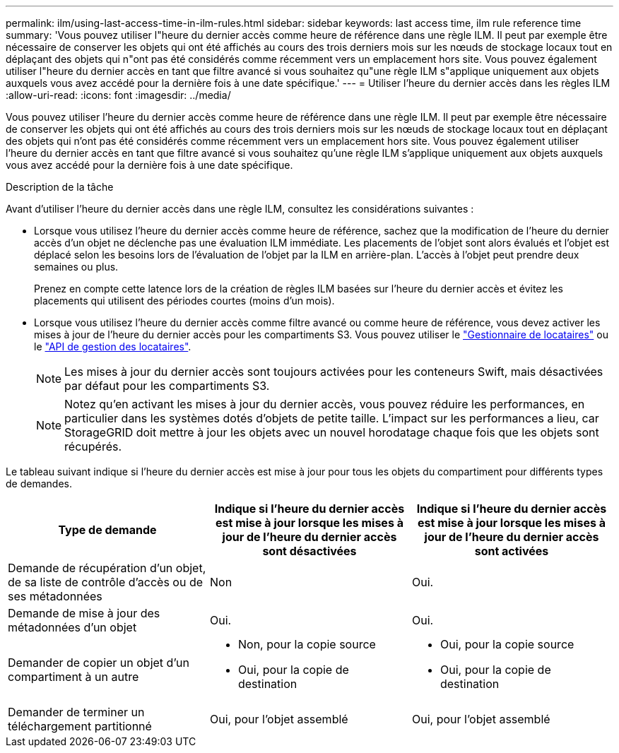 ---
permalink: ilm/using-last-access-time-in-ilm-rules.html 
sidebar: sidebar 
keywords: last access time, ilm rule reference time 
summary: 'Vous pouvez utiliser l"heure du dernier accès comme heure de référence dans une règle ILM. Il peut par exemple être nécessaire de conserver les objets qui ont été affichés au cours des trois derniers mois sur les nœuds de stockage locaux tout en déplaçant des objets qui n"ont pas été considérés comme récemment vers un emplacement hors site. Vous pouvez également utiliser l"heure du dernier accès en tant que filtre avancé si vous souhaitez qu"une règle ILM s"applique uniquement aux objets auxquels vous avez accédé pour la dernière fois à une date spécifique.' 
---
= Utiliser l'heure du dernier accès dans les règles ILM
:allow-uri-read: 
:icons: font
:imagesdir: ../media/


[role="lead"]
Vous pouvez utiliser l'heure du dernier accès comme heure de référence dans une règle ILM. Il peut par exemple être nécessaire de conserver les objets qui ont été affichés au cours des trois derniers mois sur les nœuds de stockage locaux tout en déplaçant des objets qui n'ont pas été considérés comme récemment vers un emplacement hors site. Vous pouvez également utiliser l'heure du dernier accès en tant que filtre avancé si vous souhaitez qu'une règle ILM s'applique uniquement aux objets auxquels vous avez accédé pour la dernière fois à une date spécifique.

.Description de la tâche
Avant d'utiliser l'heure du dernier accès dans une règle ILM, consultez les considérations suivantes :

* Lorsque vous utilisez l'heure du dernier accès comme heure de référence, sachez que la modification de l'heure du dernier accès d'un objet ne déclenche pas une évaluation ILM immédiate. Les placements de l'objet sont alors évalués et l'objet est déplacé selon les besoins lors de l'évaluation de l'objet par la ILM en arrière-plan. L'accès à l'objet peut prendre deux semaines ou plus.
+
Prenez en compte cette latence lors de la création de règles ILM basées sur l'heure du dernier accès et évitez les placements qui utilisent des périodes courtes (moins d'un mois).

* Lorsque vous utilisez l'heure du dernier accès comme filtre avancé ou comme heure de référence, vous devez activer les mises à jour de l'heure du dernier accès pour les compartiments S3. Vous pouvez utiliser le link:../tenant/enabling-or-disabling-last-access-time-updates.html["Gestionnaire de locataires"] ou le link:../s3/put-bucket-last-access-time-request.html["API de gestion des locataires"].
+

NOTE: Les mises à jour du dernier accès sont toujours activées pour les conteneurs Swift, mais désactivées par défaut pour les compartiments S3.

+

NOTE: Notez qu'en activant les mises à jour du dernier accès, vous pouvez réduire les performances, en particulier dans les systèmes dotés d'objets de petite taille. L'impact sur les performances a lieu, car StorageGRID doit mettre à jour les objets avec un nouvel horodatage chaque fois que les objets sont récupérés.



Le tableau suivant indique si l'heure du dernier accès est mise à jour pour tous les objets du compartiment pour différents types de demandes.

[cols="1a,1a,1a"]
|===
| Type de demande | Indique si l'heure du dernier accès est mise à jour lorsque les mises à jour de l'heure du dernier accès sont désactivées | Indique si l'heure du dernier accès est mise à jour lorsque les mises à jour de l'heure du dernier accès sont activées 


 a| 
Demande de récupération d'un objet, de sa liste de contrôle d'accès ou de ses métadonnées
 a| 
Non
 a| 
Oui.



 a| 
Demande de mise à jour des métadonnées d'un objet
 a| 
Oui.
 a| 
Oui.



 a| 
Demander de copier un objet d'un compartiment à un autre
 a| 
* Non, pour la copie source
* Oui, pour la copie de destination

 a| 
* Oui, pour la copie source
* Oui, pour la copie de destination




 a| 
Demander de terminer un téléchargement partitionné
 a| 
Oui, pour l'objet assemblé
 a| 
Oui, pour l'objet assemblé

|===